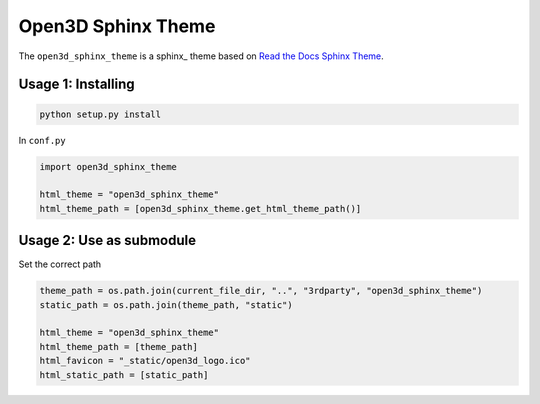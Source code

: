 Open3D Sphinx Theme
*******************

The ``open3d_sphinx_theme`` is a sphinx_ theme based on
`Read the Docs Sphinx Theme <https://github.com/readthedocs/sphinx_rtd_theme>`__.

Usage 1: Installing
===================

.. code:: bash

    python setup.py install


In ``conf.py``

.. code:: python

    import open3d_sphinx_theme

    html_theme = "open3d_sphinx_theme"
    html_theme_path = [open3d_sphinx_theme.get_html_theme_path()]


Usage 2: Use as submodule
=========================

Set the correct path

.. code:: python

    theme_path = os.path.join(current_file_dir, "..", "3rdparty", "open3d_sphinx_theme")
    static_path = os.path.join(theme_path, "static")

    html_theme = "open3d_sphinx_theme"
    html_theme_path = [theme_path]
    html_favicon = "_static/open3d_logo.ico"
    html_static_path = [static_path]
